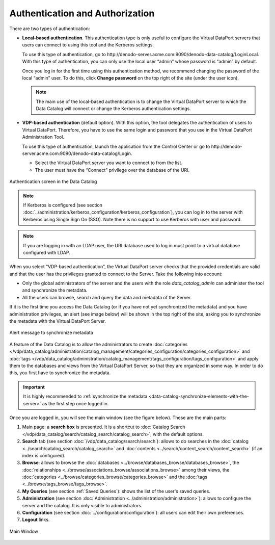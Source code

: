 ================================
Authentication and Authorization
================================

There are two types of authentication:

.. _local-auth:

-  **Local-based authentication**. This authentication type is only useful
   to configure the Virtual DataPort servers that users can connect to
   using this tool and the Kerberos settings.

   To use this type of authentication, go to \http://denodo-server.acme.com:9090/denodo-data-catalog/LoginLocal. 
   With this type of authentication, you can only use the local user
   “admin” whose password is “admin” by default.
   
   Once you log in for the first time using this authentication method, we
   recommend changing the password of the local “admin” user. To do this,
   click **Change password** on the top right of the site (under the user icon).
   
   .. note:: The main use of the local-based authentication is to change the 
      Virtual DataPort server to which the Data Catalog will connect or change the Kerberos authentication settings.

-  **VDP-based authentication** (default option). With this option, the
   tool delegates the authentication of users to Virtual DataPort.
   Therefore, you have to use the same login and password that you use in
   the Virtual DataPort Administration Tool.

   To use this type of authentication, launch the application from
   the Control Center or go to \http://denodo-server.acme.com:9090/denodo-data-catalog/Login.

   -  Select the Virtual DataPort server you want to connect to from the
      list.
   
   -  The user must have the “Connect” privilege over the database of the
      URI.
      
.. figure:: InformationSelfServiceTool-2.png
   :align: center
   :alt: Authentication screen in the Data Catalog
   :name: Authentication screen in the Data Catalog

   Authentication screen in the Data Catalog

.. note:: If Kerberos is configured (see section :doc:`../administration/kerberos_configuration/kerberos_configuration`), 
   you can log in to the server with Kerberos using Single Sign On (SSO). 
   Note there is no support to use Kerberos with user and password.
      
.. note:: If you are logging in with an LDAP user, the URI database used to log in must point to a virtual database configured with LDAP.

When you select “VDP-based authentication”, the Virtual DataPort server checks
that the provided credentials are valid and that the user has the
privileges granted to connect to the Server. Take the following into
account:

-  Only the global administrators of the server and the users with the
   role *data_catalog_admin* can administer the tool and synchronize the metadata.
-  All the users can browse, search and query the data and metadata of
   the Server.

If it is the first time you access the Data Catalog (or if you have not yet synchronized the metadata) and you have administration privileges, 
an alert (see image below) will be shown in the top right of the site, asking you to synchronize the metadata with the Virtual DataPort Server.

.. figure:: InformationSelfServiceTool-3.png
   :align: center
   :alt: Alert message to synchronize metadata
   :name: Alert message to synchronize metadata

   Alert message to synchronize metadata

A feature of the Data Catalog is to allow the administrators to create :doc:`categories </vdp/data_catalog/administration/catalog_management/categories_configuration/categories_configuration>` 
and :doc:`tags </vdp/data_catalog/administration/catalog_management/tags_configuration/tags_configuration>` and apply them to the databases and views from the Virtual DataPort Server, 
so that they are organized in some way. In order to do this, you first have to synchronize the metadata.

.. important:: It is highly recommended to :ref:`synchronize the metadata <data-catalog-synchronize-elements-with-the-server>` as the first step once logged in.

Once you are logged in, you will see the main window (see the figure below). These are the main parts:

#. Main page: a **search box** is presented. It is a shortcut to :doc:`Catalog Search </vdp/data_catalog/search/catalog_search/catalog_search>`, with the default options.
#. **Search** tab (see section :doc:`/vdp/data_catalog/search/search`): allows to do searches in the :doc:`catalog <../search/catalog_search/catalog_search>` and :doc:`contents <../search/content_search/content_search>` (if an index is configured).
#. **Browse**: allows to browse the :doc:`databases <../browse/databases_browse/databases_browse>`, the :doc:`relationships <../browse/associations_browse/associations_browse>` 
   among their views, the :doc:`categories <../browse/categories_browse/categories_browse>` and the :doc:`tags <../browse/tags_browse/tags_browse>`.
#. **My Queries** (see section :ref:`Saved Queries`): shows the list of the user's saved queries.
#. **Administration** (see section :doc:`Administration <../administration/administration>`): allows to configure the server and the catalog. It is only visible to administrators.
#. **Configuration** (see section :doc:`../configuration/configuration`): all users can edit their own preferences.
#. **Logout** links.


.. figure:: InformationSelfServiceTool-6.png
   :align: center
   :alt: Main Window
   :name: Main Window

   Main Window


